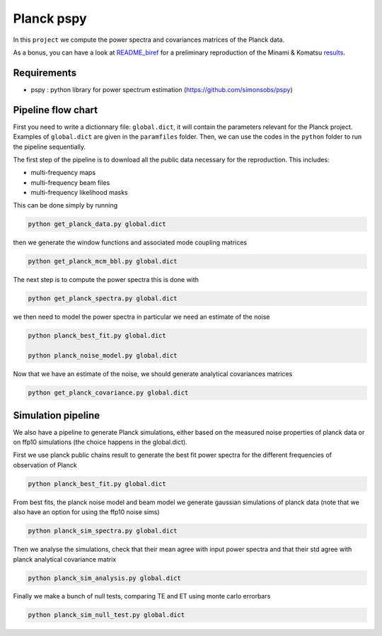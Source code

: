 **************************
Planck pspy
**************************

In this ``project`` we compute the power spectra and covariances matrices of the Planck data.

As a bonus, you can have a look at `README_biref  <https://github.com/simonsobs/PSpipe/edit/master/project/Planck_pspy/README_biref.rst>`_ for a preliminary reproduction of the Minami & Komatsu `results  <https://arxiv.org/pdf/2011.11254.pdf>`_.

Requirements
============

* pspy : python library for power spectrum estimation (https://github.com/simonsobs/pspy)

Pipeline flow chart
===================

First you need to write a dictionnary file: ``global.dict``, it will contain the parameters relevant for the Planck project. Examples of ``global.dict`` are given in the ``paramfiles`` folder.
Then, we can use the codes in the ``python`` folder to run the pipeline sequentially.

The first step of the pipeline is to download all the public data necessary for the reproduction.
This includes:

* multi-frequency maps
* multi-frequency beam files
* multi-frequency likelihood masks

This can be done simply by running

.. code:: shell

    python get_planck_data.py global.dict

then we generate the window functions and associated mode coupling matrices 

.. code:: shell

    python get_planck_mcm_bbl.py global.dict

The next step is to compute the power spectra this is done with

.. code:: shell

    python get_planck_spectra.py global.dict

we then need to model the power spectra in particular we need an estimate of the noise

.. code:: shell

    python planck_best_fit.py global.dict

    python planck_noise_model.py global.dict

Now that we have an estimate of the noise, we should generate analytical covariances matrices 

.. code:: shell

    python get_planck_covariance.py global.dict


Simulation pipeline
===================

We also have a pipeline to generate Planck simulations, either based on the measured noise properties of planck data or on ffp10 simulations (the choice happens in the global.dict). 

First we use planck public chains result to generate the best fit power spectra for the different frequencies of observation of Planck 


.. code:: shell

    python planck_best_fit.py global.dict

From best fits, the planck noise model and beam model we generate gaussian simulations of planck data (note that we also have an option for using the ffp10 noise sims)

.. code:: shell

    python planck_sim_spectra.py global.dict
    
Then we analyse the simulations, check that their mean agree with  input power spectra and that their std agree with planck analytical covariance matrix 

.. code:: shell

    python planck_sim_analysis.py global.dict

Finally we make a bunch of null tests, comparing TE and ET using monte carlo errorbars

.. code:: shell

    python planck_sim_null_test.py global.dict



